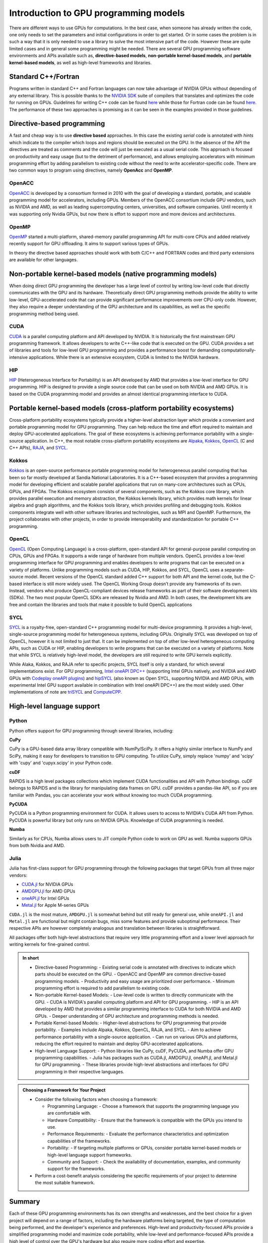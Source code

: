 .. _intro-to-gpu-prog-models:

Introduction to GPU programming models
======================================

.. questions::

   - What are the key differences between different GPU programming approaches?
   - How should I choose which framework to use for my project?

.. objectives::

   - Understand basic examples in different GPU programming frameworks
   - Perform a quick cost-benefit analysis in the context of own code projects

.. instructor-note::

   - 20 min teaching
   - 10 min exercises

There are different ways to use GPUs for computations. In the best case, when someone has already written the code, one only needs to set the parameters and initial configurations in order to get started. Or in some cases the problem is in such a way that it is only needed to use a library to solve the most intensive part of the code. 
However these are quite limited cases and in general some programming might be needed. There are several GPU programming software environments and APIs available such as, **directive-based models**, **non-portable kernel-based models**, and **portable kernel-based models**, as well as high-level frameworks and libraries.

Standard C++/Fortran
--------------------

Programs written in standard C++ and Fortran languages can now take advantage of NVIDIA GPUs without
depending of any external library. This is possible thanks to the `NVIDIA SDK <https://developer.nvidia.com/hpc-sdk>`__
suite of compilers that translates and optimizes the code for running on GPUs. Guidelines for writing C++ code
can be found `here <https://developer.nvidia.com/blog/accelerating-standard-c-with-gpus-using-stdpar/>`__ while
those for Fortran code can be found `here <https://developer.nvidia.com/blog/accelerating-fortran-do-concurrent-with-gpus-and-the-nvidia-hpc-sdk/>`__.
The performance of these two approaches is promising as it can be seen in the examples provided in those
guidelines.

Directive-based programming
---------------------------

A fast and cheap way is to use **directive based** approaches. In this case the existing *serial* code is annotated with *hints* which indicate to the compiler which loops and regions should be executed on the GPU. In the absence of the API the directives are treated as comments and the code will just be executed as a usual serial code. This approach is focused on productivity and easy usage (but to the detriment of performance), and allows employing accelerators with minimum programming effort by adding parallelism to existing code without the need to write accelerator-specific code. There are two common ways to program using directives, namely **OpenAcc** and **OpenMP**.


OpenACC
~~~~~~~~

`OpenACC <https://www.openacc.org/>`_ is  developed by a consortium formed in 2010 with the goal of developing a standard, portable, and scalable programming model for accelerators, including GPUs. Members of the OpenACC consortium include GPU vendors, such as NVIDIA and AMD, as well as leading supercomputing centers, universities, and software companies. Until recently it was supporting only Nvidia GPUs, but now there is effort to support more and more devices and architectures.

OpenMP
~~~~~~~

`OpenMP <https://www.openmp.org/>`_ started a multi-platform, shared-memory parallel programming API for multi-core CPUs and added relatively recently support for GPU offloading. It aims to support various types of GPUs. 

In theory the directive based approaches should work with both C/C++ and FORTRAN codes and third party extensions are available for other languages. 

Non-portable kernel-based models (native programming models)
------------------------------------------------------------

When doing direct GPU programming the developer has a large level of control by writing low-level code that directly communicates with the GPU and its hardware. Theoretically direct GPU programming methods provide the ability to write low-level, GPU-accelerated code that can provide significant performance improvements over CPU-only code. However, they also require a deeper understanding of the GPU architecture and its capabilities, as well as the specific programming method being used.

CUDA
~~~~

`CUDA <https://developer.nvidia.com/cuda-toolkit>`_ is a parallel computing platform and API developed by NVIDIA. It is historically the first mainstream GPU programming framework. It allows developers to write C++-like code that is executed on the GPU. CUDA provides a set of libraries and tools for low-level GPU programming and provides a performance boost for demanding computationally-intensive applications. While there is an extensive ecosystem, CUDA is limited to the NVIDIA hardware.

HIP
~~~

`HIP <https://github.com/ROCm-Developer-Tools/HIP>`_ (Heterogeneous Interface for Portability) is an API developed by AMD that provides a low-level interface for GPU programming. HIP is designed to provide a single source code that can be used on both NVIDIA and AMD GPUs. It is based on the CUDA programming model and provides an almost identical programming interface to CUDA.


Portable kernel-based models (cross-platform portability ecosystems)
--------------------------------------------------------------------

Cross-platform portability ecosystems typically provide a higher-level abstraction layer which provide a convenient and portable programming model for GPU programming. They can help reduce the time and effort required to maintain and deploy GPU-accelerated applications. The goal of these ecosystems is achieving performance portability with a single-source application. In C++, the most notable cross-platform portability ecosystems are `Alpaka <https://alpaka.readthedocs.io/>`_, `Kokkos <https://github.com/kokkos/kokkos>`_, `OpenCL <https://www.khronos.org/opencl/>`_ (C and C++ APIs), `RAJA <https://github.com/LLNL/RAJA>`_, and `SYCL <https://www.khronos.org/sycl/>`_.

Kokkos
~~~~~~

`Kokkos <https://github.com/kokkos/kokkos>`_ is an open-source performance portable programming model for heterogeneous parallel computing that has been so far mostly developed at Sandia National Laboratories. It is a C++-based ecosystem that provides a programming model for developing efficient and scalable parallel applications that run on many-core architectures such as CPUs, GPUs, and FPGAs. The Kokkos ecosystem consists of several components, such as the Kokkos core library, which provides parallel execution and memory abstraction, the Kokkos kernels library, which provides math kernels for linear algebra and graph algorithms, and the Kokkos tools library, which provides profiling and debugging tools. Kokkos components integrate well with other software libraries and technologies, such as MPI and OpenMP. Furthermore, the project collaborates with other projects, in order to provide interoperability and standardization for portable C++ programming.


OpenCL
~~~~~~

`OpenCL <https://www.khronos.org/opencl/>`_ (Open Computing Language) is a cross-platform, open-standard API for general-purpose parallel computing on CPUs, GPUs and FPGAs. It supports a wide range of hardware from multiple vendors. OpenCL provides a low-level programming interface for GPU programming and enables developers to write programs that can be executed on a variety of platforms. Unlike programming models such as CUDA, HIP, Kokkos, and SYCL, OpenCL uses a separate-source model. Recent versions of the OpenCL standard added C++ support for both API and the kernel code, but the C-based interface is still more widely used. 
The OpenCL Working Group doesn’t provide any frameworks of its own. Instead, vendors who produce OpenCL-compliant devices release frameworks as part of their software development kits (SDKs). The two most popular OpenCL SDKs are released by Nvidia and AMD. In both cases, the development kits are free and contain the libraries and tools that make it possible to build OpenCL applications

SYCL
~~~~

`SYCL <https://www.khronos.org/sycl/>`_ is a royalty-free, open-standard C++ programming model for multi-device programming. It provides a high-level, single-source programming model for heterogeneous systems, including GPUs. Originally SYCL was developed on top of OpenCL, however it is not limited to just that. It can be implemented on top of other low-level heterogeneous computing APIs, such as CUDA or HIP, enabling developers to write programs that can be executed on a variety of platforms. Note that while SYCL is relatively high-level model, the developers are still required to write GPU kernels explicitly.

While Alaka, Kokkos, and RAJA refer to specific projects, SYCL itself is only a standard, for which several implementations exist. For GPU programming, `Intel oneAPI DPC++ <https://www.intel.com/content/www/us/en/developer/tools/oneapi/dpc-compiler.html>`_ (supporting Intel GPUs natively, and NVIDIA and AMD GPUs with `Codeplay oneAPI plugins <https://codeplay.com/solutions/oneapi/>`_) and `hipSYCL <https://github.com/OpenSYCL/OpenSYCL>`_ (also known as Open SYCL, supporting NVIDIA and AMD GPUs, with experimental Intel GPU support available in combination with Intel oneAPI DPC++) are the most widely used. Other implementations of note are `triSYCL <https://github.com/triSYCL/triSYCL>`_ and `ComputeCPP <https://developer.codeplay.com/products/computecpp/ce/home/>`_.


High-level language support
---------------------------


Python
~~~~~~

Python offers support for GPU programming through several libraries, including:

**CuPy**

CuPy is a GPU-based data array library compatible with NumPy/SciPy. It offers a highly 
similar interface to NumPy and SciPy, making it easy for developers to transition to GPU computing. 
To utilize CuPy, simply replace 'numpy' and 'scipy' with 'cupy' and 'cupyx.scipy' in your Python code. 

**cuDF**

RAPIDS is a high level packages collections which implement CUDA functionalities and API with 
Python bindings. cuDF belongs to RAPIDS and is the library for manipulating data frames on GPU. 
cuDF provides a pandas-like API, so if you are familiar with Pandas, you can accelerate your work 
without knowing too much CUDA programming.

**PyCUDA**

PyCUDA is a Python programming environment for CUDA. It allows users to access to NVIDIA's CUDA API from Python. 
PyCUDA is powerful library but only runs on NVIDIA GPUs. Knowledge of CUDA programming is needed.

**Numba**

Similarly as for CPUs, Numba allows users to JIT compile Python code to work on GPU as well. 
Numba supports GPUs from both Nvidia and AMD.

Julia
~~~~~

Julia has first-class support for GPU programming through the following
packages that target GPUs from all three major vendors:

- `CUDA.jl <https://cuda.juliagpu.org/stable/>`_ for NVIDIA GPUs
- `AMDGPU.jl <https://amdgpu.juliagpu.org/stable/>`_ for AMD GPUs
- `oneAPI.jl <https://github.com/JuliaGPU/oneAPI.jl>`_ for Intel GPUs
- `Metal.jl <https://github.com/JuliaGPU/Metal.jl>`_ for Apple M-series GPUs

``CUDA.jl`` is the most mature, ``AMDGPU.jl`` is somewhat behind but still
ready for general use, while ``oneAPI.jl`` and ``Metal.jl`` are functional but might
contain bugs, miss some features and provide suboptimal performance.
Their respective APIs are however completely analogous
and translation between libraries is straightforward.

All packages offer both high-level abstractions that require
very little programming effort and a lower level approach for writing kernels
for fine-grained control.

.. admonition:: In short
   :class: dropdown
   
   - Directive-based Programming:
     - Existing serial code is annotated with directives to indicate which parts should be executed on the GPU.
     - OpenACC and OpenMP are common directive-based programming models.
     - Productivity and easy usage are prioritized over performance.
     - Minimum programming effort is required to add parallelism to existing code.

   - Non-portable Kernel-based Models:
     - Low-level code is written to directly communicate with the GPU.
     - CUDA is NVIDIA's parallel computing platform and API for GPU programming.
     - HIP is an API developed by AMD that provides a similar programming interface to CUDA for both NVIDIA and AMD GPUs.
     - Deeper understanding of GPU architecture and programming methods is needed.

   - Portable Kernel-based Models:
     - Higher-level abstractions for GPU programming that provide portability.
     - Examples include Alpaka, Kokkos, OpenCL, RAJA, and SYCL.
     - Aim to achieve performance portability with a single-source application.
     - Can run on various GPUs and platforms, reducing the effort required to maintain and deploy GPU-accelerated applications.

   - High-level Language Support:
     - Python libraries like CuPy, cuDF, PyCUDA, and Numba offer GPU programming capabilities.
     - Julia has packages such as CUDA.jl, AMDGPU.jl, oneAPI.jl, and Metal.jl for GPU programming.
     - These libraries provide high-level abstractions and interfaces for GPU programming in their respective languages.


.. admonition:: Choosing a Framework for Your Project
   :class: dropdown

   - Consider the following factors when choosing a framework:
   
     - Programming Language:
       - Choose a framework that supports the programming language you are comfortable with.
     - Hardware Compatibility:
       - Ensure that the framework is compatible with the GPUs you intend to use.
     - Performance Requirements:
       - Evaluate the performance characteristics and optimization capabilities of the frameworks.
     - Portability:
       - If targeting multiple platforms or GPUs, consider portable kernel-based models or high-level language support frameworks.
     - Community and Support:
       - Check the availability of documentation, examples, and community support for the frameworks.

   - Perform a cost-benefit analysis considering the specific requirements of your project to determine the most suitable framework.

Summary
-------

Each of these GPU programming environments has its own strengths and weaknesses, and the best choice for a given project will depend on a range of factors, including the hardware platforms being targeted, the type of computation being performed, and the developer's experience and preferences. High-level and productivity-focused APIs provide a simplified programming model and  maximize code portability, while low-level and performance-focused APIs provide a high level of control over the GPU's hardware but also require more coding effort and expertise.




.. keypoints::

   - k1
   - k2
